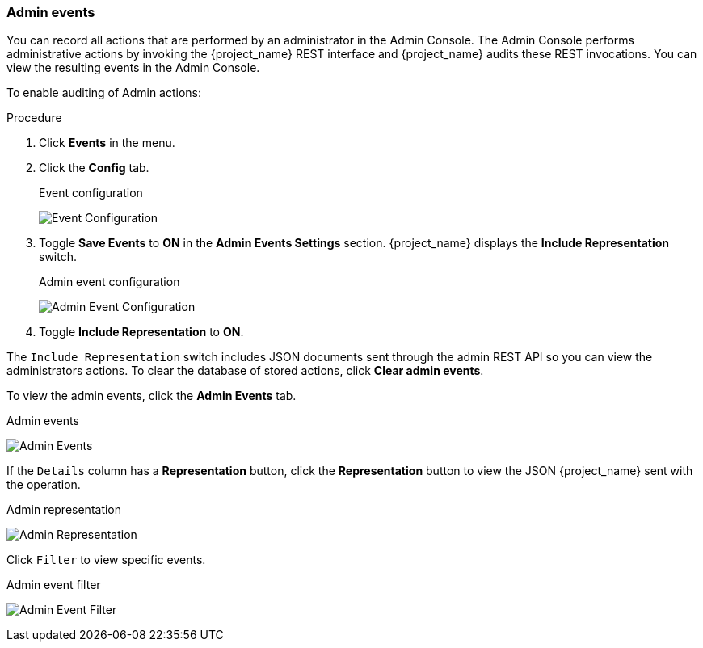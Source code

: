 
=== Admin events

You can record all actions that are performed by an administrator in the Admin Console. The Admin Console performs administrative actions by invoking the {project_name} REST interface and {project_name} audits these REST invocations. You can view the resulting events in the Admin Console.

To enable auditing of Admin actions:

.Procedure
. Click *Events* in the menu.
. Click the *Config* tab.
+
.Event configuration
image:{project_images}/login-events-config.png[Event Configuration]
+
. Toggle *Save Events* to *ON* in the *Admin Events Settings* section. {project_name} displays the *Include Representation* switch.
+
.Admin event configuration
image:{project_images}/admin-events-settings.png[Admin Event Configuration]
+
. Toggle *Include Representation* to *ON*.

The `Include Representation` switch includes JSON documents sent through the admin REST API so you can view the administrators actions. To clear the database of stored actions, click *Clear admin events*.

To view the admin events, click the *Admin Events* tab.

.Admin events
image:{project_images}/admin-events.png[Admin Events]

If the `Details` column has a *Representation* button, click the *Representation* button to view the JSON {project_name} sent with the operation.

.Admin representation
image:{project_images}/admin-events-representation.png[Admin Representation]

Click `Filter` to view specific events.

.Admin event filter
image:{project_images}/admin-events-filter.png[Admin Event Filter]
